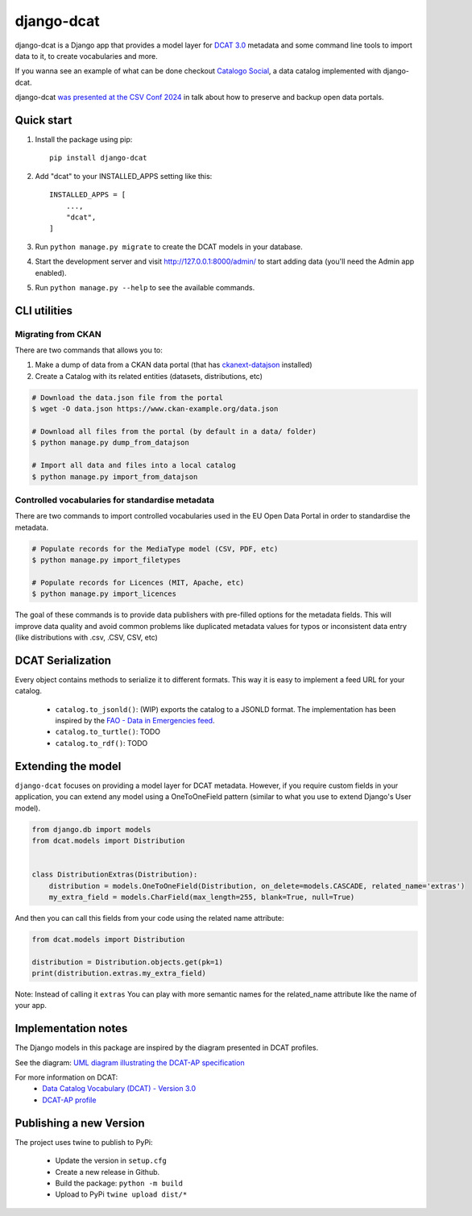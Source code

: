 
===========
django-dcat
===========

django-dcat is a Django app that provides a model layer for `DCAT 3.0 <https://www.w3.org/TR/vocab-dcat-3/>`_
metadata and some command line tools to import data to it, to create vocabularies and more.

If you wanna see an example of what can be done checkout `Catalogo Social <https://catalogosocial.fly.dev/>`_, a
data catalog implemented with django-dcat.

django-dcat `was presented at the CSV Conf 2024 <https://www.youtube.com/watch?v=8dUyi4OYAdM>`_ in talk about 
how to preserve and backup open data portals.

Quick start
###########

1. Install the package using pip::

    pip install django-dcat

2. Add "dcat" to your INSTALLED_APPS setting like this::

    INSTALLED_APPS = [
        ...,
        "dcat",
    ]

3. Run ``python manage.py migrate`` to create the DCAT models in your database.

4. Start the development server and visit http://127.0.0.1:8000/admin/
   to start adding data (you'll need the Admin app enabled).

5. Run ``python manage.py --help`` to see the available commands.

CLI utilities
#############

Migrating from CKAN
*******************

There are two commands that allows you to:

1) Make a dump of data from a CKAN data portal (that has `ckanext-datajson <https://github.com/GSA/ckanext-datajson>`_ installed)
2) Create a Catalog with its related entities (datasets, distributions, etc)

.. code:: bash

    # Download the data.json file from the portal
    $ wget -O data.json https://www.ckan-example.org/data.json

    # Download all files from the portal (by default in a data/ folder)
    $ python manage.py dump_from_datajson

    # Import all data and files into a local catalog
    $ python manage.py import_from_datajson


Controlled vocabularies for standardise metadata
************************************************

There are two commands to import controlled vocabularies used in the EU Open Data Portal in order to standardise the metadata.

.. code:: bash

    # Populate records for the MediaType model (CSV, PDF, etc)
    $ python manage.py import_filetypes

    # Populate records for Licences (MIT, Apache, etc)
    $ python manage.py import_licences


The goal of these commands is to provide data publishers with pre-filled options for the metadata fields. This will improve
data quality and avoid common problems like duplicated metadata values for typos or inconsistent data entry (like distributions with
.csv, .CSV, CSV, etc)


DCAT Serialization
##################

Every object contains methods to serialize it to different formats. This way it is easy to implement a feed URL for your catalog.

 - ``catalog.to_jsonld()``: (WIP) exports the catalog to a JSONLD format. The implementation has been inspired by the `FAO - Data in Emergencies feed <https://data-in-emergencies.fao.org/api/feed/dcat-ap/2.1.1.json>`_.
 - ``catalog.to_turtle()``: TODO
 - ``catalog.to_rdf()``: TODO


Extending the model
###################

``django-dcat`` focuses on providing a model layer for DCAT metadata. However, if you require custom fields in your application,
you can extend any model using a OneToOneField pattern (similar to what you use to extend Django's User model).

.. code:: python

    from django.db import models
    from dcat.models import Distribution


    class DistributionExtras(Distribution):
        distribution = models.OneToOneField(Distribution, on_delete=models.CASCADE, related_name='extras')
        my_extra_field = models.CharField(max_length=255, blank=True, null=True)

And then you can call this fields from your code using the related name attribute:

.. code:: python

    from dcat.models import Distribution

    distribution = Distribution.objects.get(pk=1)
    print(distribution.extras.my_extra_field)


Note: Instead of calling it ``extras`` You can play with more semantic names for the related_name
attribute like the name of your app.


Implementation notes
####################

The Django models in this package are inspired by the diagram presented in DCAT profiles.

See the diagram: `UML diagram illustrating the DCAT-AP specification <https://semiceu.github.io/DCAT-AP/releases/3.0.0/html/overview.jpg>`_

For more information on DCAT:
 - `Data Catalog Vocabulary (DCAT) - Version 3.0 <https://www.w3.org/TR/vocab-dcat-3/>`_
 - `DCAT-AP profile <https://semiceu.github.io/DCAT-AP/releases/3.0.0/>`_


Publishing a new Version
########################

The project uses twine to publish to PyPi:

 - Update the version in ``setup.cfg``
 - Create a new release in Github.
 - Build the package: ``python -m build``
 - Upload to PyPi ``twine upload dist/*``
